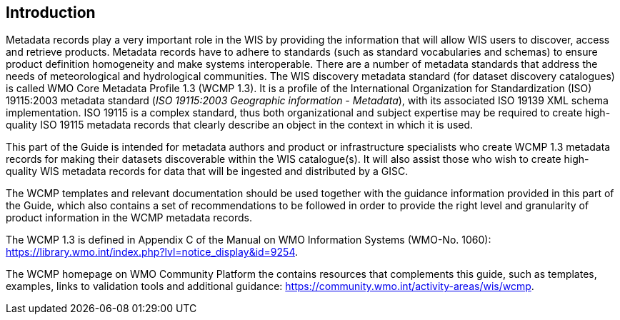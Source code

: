 == Introduction

Metadata records play a very important role in the WIS by providing the information that will allow WIS users to discover, access and retrieve products.  Metadata records have to adhere to standards (such as standard vocabularies and schemas) to ensure product definition homogeneity and make systems interoperable. There are a number of metadata standards that address the needs of meteorological and hydrological communities. The WIS discovery metadata standard (for dataset discovery catalogues) is called WMO Core Metadata Profile 1.3 (WCMP 1.3). It is a profile of the International Organization for Standardization (ISO) 19115:2003 metadata standard (_ISO 19115:2003 Geographic information - Metadata_), with its associated ISO 19139 XML schema implementation. ISO 19115 is a complex standard, thus both organizational and subject expertise may be required to create high-quality ISO 19115 metadata records that clearly describe an object in the context in which it is used.

This part of the Guide is intended for metadata authors and product or infrastructure specialists who create WCMP 1.3 metadata records for making their datasets discoverable within the WIS catalogue(s). It will also assist those who wish to create high-quality WIS metadata records for data that will be ingested and distributed by a GISC.

The WCMP templates and relevant documentation should be used together with the guidance information provided in this part of the Guide, which also contains a set of recommendations to be followed in order to provide the right level and granularity of product information in the WCMP metadata records.

The WCMP 1.3 is defined in Appendix C of the Manual on WMO Information Systems (WMO-No. 1060): https://library.wmo.int/index.php?lvl=notice_display&id=9254.  

The WCMP homepage on WMO Community Platform the contains resources that complements this guide, such as templates, examples, links to validation tools and additional guidance: https://community.wmo.int/activity-areas/wis/wcmp.  
